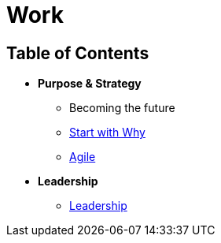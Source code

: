 = Work

== Table of Contents

* *Purpose & Strategy*
** Becoming the future
** link:strategy_purpose/why.adoc[Start with Why]
** link:strategy_purpose/agile.adoc[Agile]

* *Leadership*
** link:leadership/toc.adoc[Leadership]
